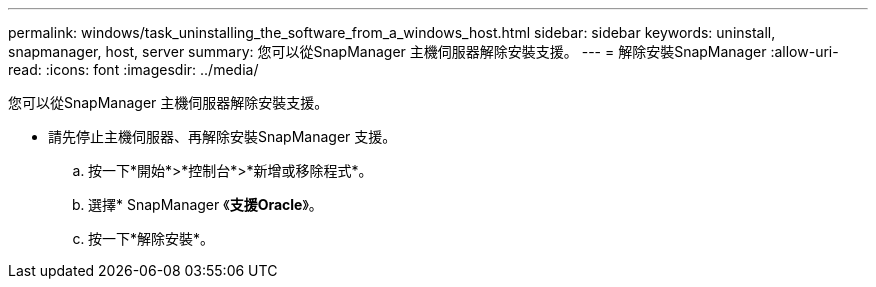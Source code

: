 ---
permalink: windows/task_uninstalling_the_software_from_a_windows_host.html 
sidebar: sidebar 
keywords: uninstall, snapmanager, host, server 
summary: 您可以從SnapManager 主機伺服器解除安裝支援。 
---
= 解除安裝SnapManager
:allow-uri-read: 
:icons: font
:imagesdir: ../media/


[role="lead"]
您可以從SnapManager 主機伺服器解除安裝支援。

* 請先停止主機伺服器、再解除安裝SnapManager 支援。
+
.. 按一下*開始*>*控制台*>*新增或移除程式*。
.. 選擇* SnapManager 《*支援Oracle*》。
.. 按一下*解除安裝*。



